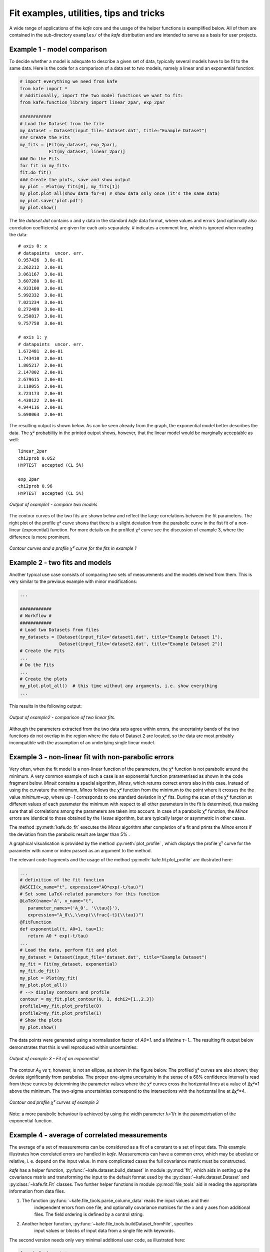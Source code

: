 .. meta::
   :description lang=en: kafe - a general, Python-based approach to fit a
      model function to two-dimensional data points with correlated
      uncertainties in both dimensions
   :robots: index, follow


****************************************
Fit examples, utilities, tips and tricks
****************************************

A wide range of applications of the *kafe* core and the usage of
the helper functions is exemplified below. All of them
are contained in the sub-directory ``examples/`` of the
*kafe* distribution and are intended to serve as a basis for
user projects.


Example 1 - model comparison
============================

To decide whether a model is adequate to describe a given
set of data, typically several models have to be fit to the
same data. Here is the code for a comparison of a data set
to two models, namely a linear and an exponential function:

.. code-block:: python

    # import everything we need from kafe
    from kafe import *
    # additionally, import the two model functions we want to fit:
    from kafe.function_library import linear_2par, exp_2par

    ############
    # Load the Dataset from the file
    my_dataset = Dataset(input_file='dataset.dat', title="Example Dataset")
    ### Create the Fits
    my_fits = [Fit(my_dataset, exp_2par),
               Fit(my_dataset, linear_2par)]
    ### Do the Fits
    for fit in my_fits:
    fit.do_fit()
    ### Create the plots, save and show output
    my_plot = Plot(my_fits[0], my_fits[1])
    my_plot.plot_all(show_data_for=0) # show data only once (it's the same data)
    my_plot.save('plot.pdf')
    my_plot.show()


The file `dataset.dat` contains x and y data in the standard *kafe* data
format, where values and errors (and optionally also correlation coefficients)
are given for each axis separately. `#` indicates a comment line, which
is ignored when reading the data::

    # axis 0: x
    # datapoints  uncor. err.
    0.957426  3.0e-01
    2.262212  3.0e-01
    3.061167  3.0e-01
    3.607280  3.0e-01
    4.933100  3.0e-01
    5.992332  3.0e-01
    7.021234  3.0e-01
    8.272489  3.0e-01
    9.250817  3.0e-01
    9.757758  3.0e-01

    # axis 1: y
    # datapoints  uncor. err.
    1.672481  2.0e-01
    1.743410  2.0e-01
    1.805217  2.0e-01
    2.147802  2.0e-01
    2.679615  2.0e-01
    3.110055  2.0e-01
    3.723173  2.0e-01
    4.430122  2.0e-01
    4.944116  2.0e-01
    5.698063  2.0e-01


The resulting output is shown below. As can be seen already
from the graph, the exponential model better describes the
data. The χ² probability in the printed output shows, however,
that the linear model would be marginally acceptable as well::

    linear_2par
    chi2prob 0.052
    HYPTEST  accepted (CL 5%)

    exp_2par
    chi2prob 0.96
    HYPTEST  accepted (CL 5%)


.. figure:: _static/img/kafe_example1.png
   :height: 300px
   :width: 600px
   :scale: 100 %
   :alt: image not found
   :align: center

   `Output of example1 - compare two models`


The contour curves of the two fits are shown below
and reflect the large correlations between the fit parameters.
The right plot of the profile χ² curve shows that there
is a slight deviation from the parabolic curve in the
fist fit of a non-linear (exponential) function. For more
details on the profiled χ² curve see the discussion of
example 3, where the difference is more prominent.


.. figure:: _static/img/kafe_example1_contours.png
   :height: 300px
   :width: 900px
   :alt: image not found
   :align: center

   `Contour curves and a profile χ² curve for the fits in example 1`



Example 2 - two fits and models
===============================

Another typical use case consists of comparing two sets
of measurements and the models derived from them. This is
very similar to the previous example with minor
modifications:

.. code-block:: python

    ...

    ############
    # Workflow #
    ############
    # Load two Datasets from files
    my_datasets = [Dataset(input_file='dataset1.dat', title="Example Dataset 1"),
                   Dataset(input_file='dataset2.dat', title="Example Dataset 2")]
    # Create the Fits
    ...
    # Do the Fits
    ...
    # Create the plots
    my_plot.plot_all()  # this time without any arguments, i.e. show everything
    ...


This results in the following output:

.. figure:: _static/img/kafe_example2.png
   :height: 300px
   :width: 600px
   :scale: 100 %
   :alt: image not found
   :align: center

   `Output of example2 - comparison of two linear fits.`

Although the parameters extracted from the two data sets agree within
errors, the uncertainty bands of the two functions do not overlap
in the region where the data of Dataset 2 are located, so the data
are most probably incompatible with the assumption of an underlying
single linear model.


Example 3 - non-linear fit with non-parabolic errors
=====================================================

Very often, when the fit model is a non-linear function
of the parameters, the χ² function is not parabolic around
the minimum. A very common example of such a case is an
exponential function prarametrised as shown in the code
fragment below. `Minuit` contains a spacial algorithm, `Minos`,
which returns correct errors also in this case. Instead of
using the curvature the minimum, `Minos` follows the
χ² function from the minimum to the point where it
crosses the the value `minimum+up`, where `up=1` corresponds
to one standard deviation in χ² fits. During the scan of the
χ² function at different values of each parameter the minimum
with respect to all other parameters in the fit is determined,
thus making sure that all correlations among the parameters
are taken into account. In case of a parabolic χ² function,
the `Minos` errors are identical to those obtained by
the `Hesse` algorithm, but are typically larger or
asymmetric in other cases.

The method :py:meth:`kafe.do_fit` executes the `Minos` algorithm
after completion of a fit and prints the `Minos` errors if
the deviation from the parabolic result are larger than 5% .

A graphical visualisation is provided
by the method :py:meth:`plot_profile` , which
displays the profile χ² curve for the parameter
with name or index passed as an argument to the method.

The relevant code fragments and the usage of
the method :py:meth:`kafe.fit.plot_profile` are
illustrated here:

.. code-block:: python

    ...
    # definition of the fit function
    @ASCII(x_name="t", expression="A0*exp(-t/tau)")
    # Set some LaTeX-related parameters for this function
    @LaTeX(name='A', x_name="t",
       parameter_names=('A_0', '\\tau{}'),
       expression="A_0\\,\\exp(\\frac{-t}{\\tau})")
    @FitFunction
    def exponential(t, A0=1, tau=1):
       return A0 * exp(-t/tau)
    ...
    # Load the data, perform fit and plot
    my_dataset = Dataset(input_file='dataset.dat', title="Example Dataset")
    my_fit = Fit(my_dataset, exponential)
    my_fit.do_fit()
    my_plot = Plot(my_fit)
    my_plot.plot_all()
    # --> display contours and profile
    contour = my_fit.plot_contour(0, 1, dchi2=[1.,2.3])
    profile1=my_fit.plot_profile(0)
    profile2=my_fit.plot_profile(1)
    # Show the plots
    my_plot.show()

The data points were generated using a normalisation factor
of `A0=1.` and a lifetime `τ=1.`. The resulting fit output
below demonstrates that this is well reproduced within
uncertainties:

.. figure:: _static/img/kafe_example3.png
   :height: 300px
   :width: 600px
   :scale: 100%
   :alt: image not found
   :align: center

   `Output of example 3 - Fit of an exponential`

The contour `A`\ :sub:`0`\  `vs τ`, however, is not an ellipse,
as shown in the figure below. The profiled χ² curves are
also shown; they deviate significantly from parabolas.
The proper one-sigma uncertainty in the sense of a 68%
confidence interval is read from these curves by determining
the parameter values where the χ² curves cross the horizontal
lines at a value of Δχ²=1 above the minimum. The two-sigma
uncertainties correspond to the intersections with the
horizontal line at Δχ²=4.

.. figure:: _static/img/kafe_example3_contours.png
   :height: 300px
   :width: 900px
   :scale: 100%
   :alt: image not found
   :align: center

   `Contour and profile χ² curves of example 3`

Note: a more parabolic behaviour is achieved
by using the width parameter λ=1/τ in the
parametrisation of the exponential function.



Example 4 - average of correlated measurements
==============================================

The average of a set of measurements can be considered as a fit
of a constant to a set of input data. This example illustrates
how correlated errors are handled in *kafe*.
Measurements can have a common error, which may be absolute
or relative, i. e. depend on the input value.  In more complicated
cases the full covariance matrix must be constructed.

*kafe* has a helper function, :py:func:`~kafe.dataset.build_dataset` in module :py:mod:`fit`,
which aids in setting up the covariance matrix and transforming
the input to the default format used by the :py:class:`~kafe.dataset.Dataset` and :py:class:`~kafe.fit.Fit`
classes. Two further helper functions in module :py:mod:`file_tools`
aid in reading the appropriate information from data files.

1. The function  :py:func:`~kafe.file_tools.parse_column_data` reads the input values and their
    independent errors from one file, and optionally covariance
    matrices for the x and y axes from additional files. The field ordering
    is defined by a control string.

2. Another helper function, :py:func:`~kafe.file_tools.buildDataset_fromFile`, specifies
    input values or blocks of input data from a single file with
    keywords.

The second version needs only very minimal additional user
code, as illustrated here:

.. code-block:: python

    from kafe import *
    from kafe.function_library import constant_1par
    from kafe.file_tools import buildDataset_fromFile
    #
    # =========================================================
    fname = 'WData.dat'
    curDataset = buildDataset_fromFile(fname) # Dataset from input file
    curFit = Fit(curDataset, constant_1par)   # set up the fit object
    curFit.do_fit()

    myPlot = Plot(curFit)
    myPlot.plot_all()
    myPlot.save("plot.pdf")
    myPlot.show()


The input file is necessarily more complicated, but holds
the full information on the data set in one place. Refer to
the documentation of the function :py:func:`~kafe.file_tools.parse_general_inputfile`
in module :py:mod:`file_tools` for a full description of the
currently implemented keywords. The input file for the
averaging example is here::

    # Measurements of W boson mass (combined LEP2, 2013)
    # ==================================================
    # example to use parse_general_inputfile from kafe;
    #  covariance matrix build from common errors
    # ==
    #  Meta data for plotting
    *TITLE measurements of the W boson mass
    *xLabel number of measurement
    *yLabel $m_\matrhm{W}$
    *yUnit GeV/$c^2$

    # x data need not be given for averaging

    # ============================================================
    #  Measurements of W mass by ALEPH, DELPI, L3 and OPAL
    #                              from from LEP2 Report Feb. 2013
    #  common errors within channels
    #                     2q2l: 0.021 GeV,
    #                       4q: 0.044 GeV,
    #     and between channels: 0.025 GeV
    # ============================================================

    *yData_SCOV
    # W_mass  err     syst    sqrt of the off-diagonal
    # 2q2l channel                           elements of the
    80.429  0.055   0.021          #         covariance matrix
    80.339  0.073   0.021   0.021
    80.217  0.068   0.021   0.021 0.021
    80.449  0.058   0.021   0.021 0.021 0.021
    # 4q  channel
    80.477  0.069   0.044   0.025 0.025 0.025 0.025 0.044
    80.310  0.091   0.044   0.025 0.025 0.025 0.025 0.044 0.044
    80.324  0.078   0.044   0.025 0.025 0.025 0.025 0.044 0.044 0.044
    80.353  0.068   0.044   0.025 0.025 0.025 0.025 0.044 0.044 0.044 0.044


Example 5 - non-linear multi-parameter fit (damped oscillation)
===============================================================

This example shows the fitting of a more complicated model function
to data collected from a damped harmonic oscillator. In such
non-linear fits, stetting the initial values is sometimes crucial
to let the fit converge at the global minimum. The :py:class:`~kafe.fit.Fit`
object provides the method :py:meth:`~kafe.fit.Fit.set_parameters` for this
purpose. As the fit function for this problem is not a standard one, it is
defined explicitly making use of the decorator functions available in
*kafe* to provide nice type setting of the parameters. This time,
the function :py:func:`~kafe.file_tools.parse_column_data` is used to read
the input, which is given as separate columns with the fields

  ``<time>  <Amplitude>    <error on time>   <error on Amplitude>``


Here is the example code:

.. code-block:: python

    ...
    from kafe import *
    from numpy import exp, cos
    # Model function definition #
    # ===========================
    # Set an ASCII expression for this function
    @ASCII(x_name="t", expression="A0*exp(-t/tau)*cos(omega*t+phi)")
    # Set some LaTeX-related parameters for this function
    @LaTeX(name='A', x_name="t",
           parameter_names=('a_0', '\\tau{}', '\\omega{}', '\\varphi{}'),
           expression="a_0\\,\\exp(-\\frac{t}{\\tau})\,"
                      "\cos(\\omega{}\\,t+\\varphi{})")
    @FitFunction
    def damped_oscillator(t, a0=1, tau=1, omega=1, phi=0):
        return a0 * exp(-t/tau) * cos(omega*t + phi)

    # ---- Workflow #
    # load the experimental data from a file
    my_dataset = parse_column_data('damped_oscillation.dat',
        field_order="x,y,xabserr,yabserr", title="Damped Oscillator",
        axis_labels=['Time t', 'Amplitude'])
    # --- Create the Fit
    my_fit = Fit(my_dataset, damped_oscillator)
    # Set the initial values for the fit:
    #                      a_0 tau omega phi
    my_fit.set_parameters((1., 2., 6.28, 0.8))
    my_fit.do_fit()
    # --- Create and output the plots
    my_plot = Plot(my_fit)
    my_plot.plot_all()
    #my_plot.save('plot.pdf')
    my_fit.plot_correlations() # all contours and profiles
    my_plot.show()


This is the resulting output:

.. figure:: _static/img/kafe_example5.png
   :height: 300px
   :width: 600px
   :scale: 100 %
   :alt: image not found
   :align: center

   `Example 5 - fit of the time dependence of the amplitude of a damped harmonic oscillator.`


The fit function is non-linear, and, furthermore, there ist not a single
local minimum - e.g. a shift in phase of 180° corresonds to a change in
sign of the amplitude, and valid solutions are also obtained for multiples
of the base frequency. Checking of the validity of the fit result is
threfore important. The method
:py:meth:`~kafe.fit.Fit.plot_correlations` provides the
contours of all pairs of parameters and the profiles for each of
the parameters and displays them in a matrix-like arrangement.
Distorted contour-ellipses show wether the result is affected
by near-by minima, and the profiles allow to correctly assign
the parameter uncertainties in cases where the parabolic
approximation is not precise enough.


.. figure:: _static/img/kafe_example5_correlations.png
   :height: 900px
   :width: 900px
   :scale: 75 %
   :alt: image not found
   :align: center

   `Confidence contours and profiles for example 5.`



Example 6 - linear multi-parameter fit
======================================

This example is not much different from the previous one, except that
the fit function, a standard fourth-degree polynomial from the module
:py:mod:`function_library`, is modified to reflect the names of the problem
given, and :py:mod:`matplotlib` functionality is used to influence the
output of the plot, e.g. axis names and linear or logarithmic scale.

It is also shown how to circumvent a problem that
often arises when errors depend on the measured values.
For a counting rate, the (statistical) error is typically estimated
as the square root of the (observed) number of entries in each bin.
For large numbers of entries, this is not a problem,
but for small numbers, the correlation between the observed
number of entries and the error derived from it leads to a
bias when fitting functions to the data. This problem can be
avoided by iterating the fit procedure:

In a pre-fit, a first approximation of the model function is
determined, which is then used to calculate
the expected errors, and the original errors are
replaced before performing the final fit. Note that the numbers
of entries in the bins must be sufficiently large to justify
a replacement of the (asymmetric) Poisson uncertainties by
the symmetric uncertainties implied by the χ²-method.

The implementation of this  procedure needs accesses some
more fundamental methods of the `Dataset`, `Fit` and
`FitFunction` classes. The code shown below demonstrates
how this can be done with *kafe*, using some of its lower-level,
internal interfaces:

.. code-block:: python

    from kafe.function_library import poly4
    # modify function's independent variable name to reflect its nature:
    poly4.x_name = 'x=cos(t)'
    poly4.latex_x_name = 'x=\\cos(\\theta)'
    ...

    # Set the axis labels appropriately
    my_plot.axis_labels = ['$\\cos(\\theta)$', 'counting rate']
    ...
    # load the experimental data from a file
    my_dataset = parse_column_data(
      'counting_rate.dat',
      field_order="x,y,yabserr",
      title="Counting Rate per Angle")

    ### pre-fit
    # error for bins with zero contents is set to 1.
    covmat = my_dataset.get_cov_mat('y')
    for i in range(0, len(covmat)):
        if covmat[i, i] == 0.:
            covmat[i, i] = 1.
    my_dataset.set_cov_mat('y', covmat) # write it back

    # Create the Fit
    my_fit = Fit(my_dataset, poly4)
    #            fit_label="Linear Regression " + dataset.data_label[-1])

    # perform an initial fit with temporary errors (minimal output)
    my_fit.call_minimizer(final_fit=False, verbose=False)

    # set errors using model at pre-fit parameter values:
    #       sigma_i^2=cov[i, i]=n(x_i)
    fdata = my_fit.fit_function.evaluate(my_fit.xdata,
                                       my_fit.current_parameter_values)
    np.fill_diagonal(covmat, fdata)
    my_fit.current_cov_mat = covmat  # write new covariance matrix
    ### end pre-fit - rest is as usual
    my_fit.do_fit()
    # Create the plots and ==
    my_plot = Plot(my_fit)
    # -- set the axis labels
    my_plot.axis_labels = ['$\\cos(\\theta)$', 'counting rate']
    # -- set scale linear / log
    my_plot.axes.set_yscale('linear')
    ...


This is the resulting output:

.. figure:: _static/img/kafe_example6.png
   :height: 300px
   :width: 600px
   :scale: 100 %
   :alt: image not found
   :align: center

   `Output of example 6 - counting rate.`


Example 7 - another non-linear multi-parameter fit (double-slit spectrum)
=========================================================================

Again, not much new in this example, except that the
model is now very non-linear, the intensity distribution
of light after passing through a double-slit. The
non-standard model definition again makes use of the
decorator mechanism to provide nice output - the decorators
(expressions beginning with '@') can safely be omitted if `LaTeX`
output is not needed. Setting of appropriate initial
conditions is absolutely mandatory for this example,
because there  exist many local minima of the χ² function.

Another problem becomes obvious when carefully inspecting
the fit function definition: only two of the three parameters g,
b or k can be determined, and therefore one must be kept fixed,
or an external constraint must be applied.
Failing to do so will result in large, correlated errors
on the parameters g, b and k as an indication of the problem.

Fixing parameters of a model function is achieved by the method
:py:meth:`~kafe.fit.Fit.fix_parameters`, and a constraint within a given uncertainty
is achieved by the method :py:meth:`~kafe.fit.Fit.constrain_parameters`
of the :py:class:`~kafe.fit.Fit` class.

Here are the interesting pieces of code:

.. code-block:: python

    ...
    # Model function definition #
    # Set an ASCII expression for this function
    @ASCII(x_name="x", expression="I0*(sin(k/2*b*sin(x))/(k/2*b*sin(x))"
                                  "*cos(k/2*g*sin(x)))^2")
    # Set some LaTeX-related parameters for this function
    @LaTeX(name='I', x_name="\\alpha{}",
           parameter_names=('I_0', 'b', 'g', 'k'),
           expression="I_0\\,\\left(\\frac{\\sin(\\frac{k}{2}\\,b\\,\\sin{\\alpha})}"
                      "{\\frac{k}{2}\\,b\\,\\sin{\\alpha}}"
                      "\\cos(\\frac{k}{2}\\,g\\,\\sin{\\alpha})\\right)^2")
    @FitFunction
    def double_slit(alpha, I0=1, b=10e-6, g=20e-6, k=1.e7):
        k_half_sine_alpha = k/2*sin(alpha)  # helper variable
        k_b = k_half_sine_alpha * b
        k_g = k_half_sine_alpha * g
        return I0 * (sin(k_b)/(k_b) * cos(k_g))**2

    ...

    # Set the initial values for the fit
    #                      I   b      g        k
    my_fit.set_parameters((1., 20e-6, 50e-6, 9.67e6))
    # fix one of the (redundant) parameters, here 'k'
    my_fit.fix_parameters('k')

    ...


If the parameter `k` in the example above has a (known) uncertainty,
is is more appropriate to constrain it within its uncertainty (which
may be known from an independent measurement or from the specifications
of the laser used in the experiment). To take into account a
wave number `k` known with a precision of 10'000 the
last line in the example above should be replaced by:

.. code-block:: python

    ...
    my_fit.constrain_parameters(['k'], [9.67e6], [1.e4])
    ...


This is the resulting output:

.. figure:: _static/img/kafe_example7.png
   :height: 300px
   :width: 600px
   :scale: 100 %
   :alt: image not found
   :align: center

   `Example 7 - fit of the intensity distribution of light behind a double slit with fixed or constrained wave length.`

.. _example_8:

Example 8 - fit of a Breit-Wigner resonance to data with correlated errors
==========================================================================

This example illustrates how to define the data and the fit function
in a single file - provided by the helper function :py:func:`~kafe.file_tools.buildFit_fromFile`
in module :py:mod:`file_tools`. Parsing of the input file is done by the
function :py:func:`~kafe.file_tools.parse_general_inputfile`, which had already been introduced
in Example 4. The definition of the fit function as `Python` code
including the *kafe* decorators in the input file, however, is new.
Note: because spaces are used to to separate data  fields in the
input file, spaces needed for proper `Python` indentation have to be
replaced by '~'. The last key in the file defines the start values
of the parameters and their initial ranges.

The advantage of this approach is the location of all data
and the fit model in one place, which is strictly separated
from the `Python` code. The `Python` code below is thus very general
and can handle a large large variety of problems without
modification (except for the file name, which could easily be
passed on the command line):

.. code-block:: python

    from kafe import *
    from kafe.file_tools import buildFit_fromFile
    # --------------------------------------------------------
    fname = 'LEP-Data.dat'
    # initialize fit object from file
    BWfit = buildFit_fromFile(fname)
    BWfit.do_fit()
    #
    BWplot = Plot(BWfit)
    BWplot.plot_all()
    BWplot.save("plot.pdf")
    BWplot.show()

The magic happens in the input file, which now has to provide
all the information needed to perform the fit::

    # Measurements of hadronic Z cross sections at LEP
    # ------------------------------------------------
    # this file is to be parsed with 
    #          kafe.file_tools.buildFit_fromFile()
    
    #  Meta data for plotting
    *TITLE  LEP Hadronic Cross Section ($\sigma^0_\mathrm{had}$)
    *BASENAME example8_BreitWigner
    *xLabel $E_{CM}$
    *xUnit  $\mathrm{GeV}$
    *yLabel $\sigma^0_{\mathrm{had}}$
    *yUnit  $\mathrm{nb}$
    
    #----------------------------------------------------------------------
    # DATA: average of hadronic cross sections measured by
    #  ALEPH, DELPHI, L3 and OPAL around 7 energy points at the Z resonance
    #----------------------------------------------------------------------
    
    # CMenergy E err 
    *xData
       88.387  0.005  
       89.437  0.0015 
       90.223  0.005  
       91.238  0.003  
       92.059  0.005  
       93.004  0.0015 
       93.916  0.005
    
    # Centre-of-mass energy has a common uncertainty  
    *xAbsCor 0.0017 
    
    # sig^0_h  sig err     #  rad.cor  sig_h measured
    *yData
       6.803   0.036      #  1.7915    5.0114
       13.965  0.013      #  4.0213    9.9442
       26.113  0.075      #  7.867    18.2460
       41.364  0.010      #  10.8617  30.5022
       27.535  0.088      #  3.9164   23.6187
       13.362  0.015      # -0.6933   14.0552
        7.302  0.045      # -1.8181    9.1196
    
    # cross-sections have a common relative error
    *yRelCor 0.0007 
    
    *FITLABEL Breit-Wigner-Fit \, {\large{(with~s-dependent~width)}} 
    
    *FitFunction
    # Breit-Wigner with s-dependent width
    @ASCII(name='sigma', expression='s0*x^2*G^2/[(E^2-M^2)^2+(E^4*G^2/M^2)]')
    @LaTeX(name='\sigma', parameter_names=('\\sigma^0', 'M_Z','\\Gamma_Z'),
    expression='\\frac{\\sigma^0\\, M_Z^2\\Gamma^2}'
                     '{((E^2-M_Z^2)^2+(E^4\\Gamma^2 / M_Z^2))}') 
    @FitFunction
    def BreitWigner(E, s0=41.0, M=91.2, G=2.5):
        return s0*E*E*G*G/((E*E-M*M)**2+(E**4*G*G/(M*M)))
    
    
    *InitialParameters  # initial values and range
    41.  0.5
    91.2 0.1 
    2.5  0.1
    
    #---------------------------------------------------------------------------
    #### official results (LEP Electroweak Working Group):
    #### s0=41.540+/-0.037nb  M=91.1875+/-0.0021GeV/c^2  G=2.4952+/-0.0023 GeV
    ####  uses all decay modes of the Z and full cross-section list
    #---------------------------------------------------------------------------

Here is the output:

.. figure:: _static/img/kafe_BreitWignerFit.png
   :height: 300px
   :width: 600px
   :scale: 100 %
   :alt: image not found
   :align: center

   `Output of example 8 - Fit of a Breit-Wigner function.`

This example also contains a code snippet demonstrating how to plot
contours by calling the :py:class:`~kafe.fit.Fit` object's
:py:meth:`~kafe.fit.Fit.plot_contour` method. This is the code:

.. code-block:: python

   # plot pairs of contours at 1 sigma, 68%, 2 sigma and 95%
   cont_fig1 = BWfit.plot_contour(0, 1, dchi2=[1.,2.3,4.,5.99])
   cont_fig2 = BWfit.plot_contour(0, 2, dchi2=[1.,2.3,4.,5.99])
   cont_fig3 = BWfit.plot_contour(1, 2, dchi2=[1.,2.3,4.,5.99])
   # save to files
   cont_fig1.savefig("kafe_BreitWignerFit_contour12.pdf")
   cont_fig2.savefig("kafe_BreitWignerFit_contour13.pdf")
   cont_fig3.savefig("kafe_BreitWignerFit_contour23.pdf")


The resulting pictures show that parameter correlations are
relatively small:

.. figure:: _static/img/kafe_BreitWignerFit_contours.png
   :height: 300px
   :width: 900px
   :alt: image not found
   :align: center

   `Contours generated in example 8 - Fit of a Breit-Wigner function.`


Example 9 - fit of a function to histogram data
===============================================

This example brings us to the limit of what is currently
possible with *kafe*. Here, the data represent the
center of a histogram bins ad the number of entries, :math:`n_i`,
in each bin. The (statistical) error is typically estimated
as the square root of the (observed) number of entries in each bin.
For large numbers of entries, this is not a problem,
but for small numbers, especially for bins with 0 entries,
the correlation between the observed number of entries and
the error derived from it leads to a bias when fitting
functions to the histogram data. In particular, bins with
zero entries cannot be handled in the χ²-function, and are
typically omitted to cure the problem.  However, a bias
remains, as bins with downward fluctuations of the
observed numbers of events get assigned smaller errors
and hence larger weights in the fitting procedure - leading
to the aforementioned bias.

These problems are avoided by using a likelihood method for
such use cases, where the Poisson distribution of the uncertainties
and their dependence on the values of the fit model is properly
taken into account. However, the χ²-method can be saved to some
extend if the fitting procedure is iterated. In a pre-fit, a
first approximation of the model function is determined, where
the error in bins with zero entries is set to one. The model
function determined from the pre-fit is then used to calculate
the expected errors for each bin, and the original errors are
replaced before performing the final fit. Note that the numbers
of entries in the bins must be sufficiently large to justify
a replacement of the (asymmetric) Poisson uncertainties by
the symmetric uncertainties implied by the χ²-method.

The code shown below demonstrates
how to get a grip on such more complex procedures with
more fundamental methods of the `Dataset`, `Fit` and
`FitFunction` classes:

.. code-block:: python

    ...
    # Load Dataset from file
    hdataset = Dataset(input_file='hdataset.dat', title="Data for example 9")

    # error for bins with zero contents is set to 1.
    covmat = hdataset.get_cov_mat('y')
    for i in range(0, len(covmat)):
        if covmat[i, i] == 0.:
            covmat[i, i] = 1.
    hdataset.set_cov_mat('y', covmat) # write it back

    # Create the Fit instance
    hfit = Fit(hdataset, gauss, fit_label="Fit of a Gaussian to histogram data")
    #
    # perform an initial fit with temporary errors (minimal output)
    hfit.call_minimizer(final_fit=False, verbose=False)
    #
    #re-set errors using model at pre-fit parameter values:
    #        sigma_i^2=cov[i, i]=n(x_i)
    fdata=hfit.fit_function.evaluate(hfit.xdata, hfit.current_parameter_values)
    np.fill_diagonal(covmat, fdata)
    hfit.current_cov_mat = covmat # write back new covariance matrix
    #
    # now do final fit with full output
    hfit.do_fit()
    # and create, draw, save and show plot
    ...


Here is the output, which shows that the parameters of the
standard normal distribution, from which the data were generated,
are reproduced well by the fit result:

.. figure:: _static/img/kafe_example9.png
   :height: 300px
   :width: 600px
   :scale: 100 %
   :alt: image not found
   :align: center

   `Output of example 9 - Fit of a Gaussian distribution to histogram data`


Example 10 - plotting with *kafe*: properties of a Gauss curve
======================================================================

This example shows how to access the *kafe* plot objects
to annotate plots with :py:mod:`matplotlib` functionality.

A dummy object :py:class:`~kafe.dataset.Dataset` is
created with points lying exactly on a Gaussian curve.
The :py:class:`~kafe.fit.Fit` will then converge toward
that very same Gaussian. When plotting, the data points
used to "support" the curve can be omitted.


.. figure:: _static/img/kafe_example10.png
   :height: 300px
   :width: 600px
   :scale: 100 %
   :alt: image not found
   :align: center

   `Output of example 10 - properties of a Gauss curve.`



Examples 11 and 12 - approaches to fitting several models to multivariate data
==============================================================================

The premise of this example is deceptively simple: a series
of voltages is applied to a resistor and the resulting current
is measured. The aim is to fit a model to the collected data
consisting of voltage-current pairs and determine the
resistance :math:`R`.

According to Ohm's Law, the relation between current and voltage
is linear, so a linear model can be fitted. However, Ohm's Law
only applies to an ideal resistor whose resistance does not
change, and the resistance of a real resistor tends to increase
as the resistor heats up. This means that, as the applied voltage
gets higher, the resistance changes, giving rise to
nonlinearities which are ignored by a linear model.

To get a hold on this nonlinear behavior, the model must take
the temperature of the resistor into account. Thus, the
temperature is also recorded for every data point.
The data thus consists of triples, instead of the usual "xy" pairs,
and the relationship between temperature and voltage must be
modeled in addition to the one between current and voltage.

Here, the dependence :math:`T(U)` is taken to be quadratic, with
some coefficients :math:`p_0`, :math:`p_1`, and :math:`p_2`:

.. math::

    T(U) = p_2 U^2 + p_1 U + p_0

This model is based purely on empirical observations. The :math:`I(U)`
dependence is more complicated, but takes the "running" of the
resistane with the temperature into account:

.. math::

    I(U) = \frac{U}{R_0 (1 + t \cdot \alpha_T)}

In the above, :math:`t` is the temperature in degrees Celsius,
:math:`\alpha_T` is an empirical "heat coefficient", and :math:`R_0`
is the resistance at 0 degrees Celsius, which we want to determine.

In essence, there are two models here which must be fitted to the
:math:`I(U)` and :math:`T(U)` data sets, and one model "incorporates"
the other in some way.

Example 11: constraining parameters
-----------------------------------

There are several ways to achieve this with *kafe*. The method chosen
here is to fit the empirical :math:`T(U)` model to the :math:`T(U)`
data and extract the parameter estimated :math:`p_i`, along with their
uncertainties and correlations.

.. figure:: _static/img/kafe_example11_TU.png
   :height: 300px
   :width: 600px
   :scale: 100 %
   :alt: image not found
   :align: center

   `Output of example 11: Temperature as a function of voltage`

.. figure:: _static/img/kafe_example11_IU.png
   :height: 300px
   :width: 600px
   :scale: 100 %
   :alt: image not found
   :align: center

   `Output of example 11: Current as a function of voltage`

Then, a fit of the :math:`I(U)` model is performed to the :math:`I(U)`
data, while keeping the parameters constrained around the previously
obtained values.

This approach is very straightforward, but it has the disadvantage that
not all data is used in a optimal way. Here, for example, the :math:`I(U)`
data is not taken into account at all when fitting :math:`T(U)`.


A more flexible approach, the "multi-model" fit, is demonstrated in example 12.


Example 12: multi-model fit
---------------------------

There are several ways to achieve this with *kafe*. The method chosen
here is to use the :py:class:`~kafe.multifit.Multifit` functionality
to fit both models simultaneously to the :math:`T(U)` and :math:`I(U)`
datasets.

.. figure:: _static/img/kafe_example12_TU.png
   :height: 300px
   :width: 600px
   :scale: 100 %
   :alt: image not found
   :align: center

   `Output of example 12: Temperature as a function of voltage`

.. figure:: _static/img/kafe_example12_IU.png
   :height: 300px
   :width: 600px
   :scale: 100 %
   :alt: image not found
   :align: center

   `Output of example 12: Current as a function of voltage`

In general, this approach yields different results than the one using
parameter constraints, which is demonstrated in example 11.



